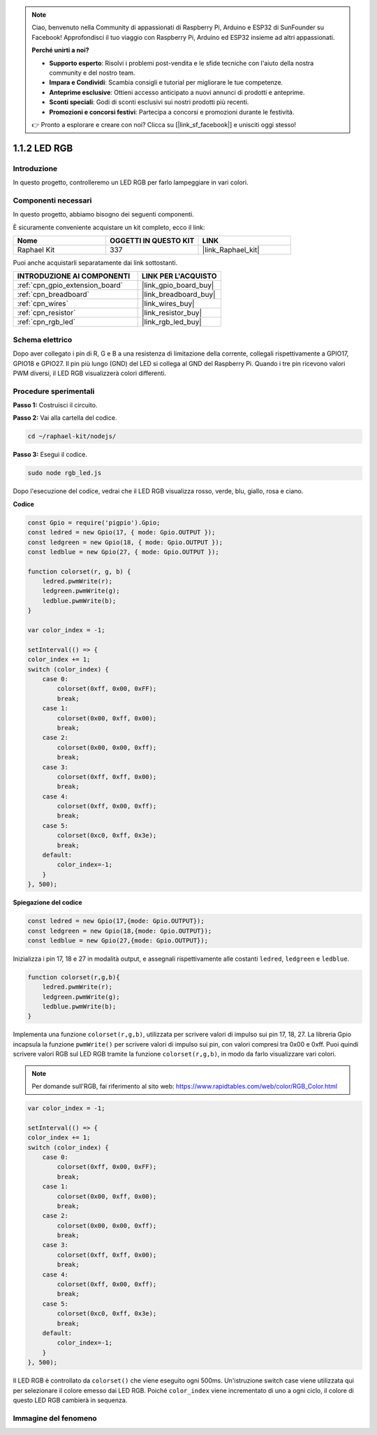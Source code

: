 .. note::

    Ciao, benvenuto nella Community di appassionati di Raspberry Pi, Arduino e ESP32 di SunFounder su Facebook! Approfondisci il tuo viaggio con Raspberry Pi, Arduino ed ESP32 insieme ad altri appassionati.

    **Perché unirti a noi?**

    - **Supporto esperto**: Risolvi i problemi post-vendita e le sfide tecniche con l'aiuto della nostra community e del nostro team.
    - **Impara e Condividi**: Scambia consigli e tutorial per migliorare le tue competenze.
    - **Anteprime esclusive**: Ottieni accesso anticipato a nuovi annunci di prodotti e anteprime.
    - **Sconti speciali**: Godi di sconti esclusivi sui nostri prodotti più recenti.
    - **Promozioni e concorsi festivi**: Partecipa a concorsi e promozioni durante le festività.

    👉 Pronto a esplorare e creare con noi? Clicca su [|link_sf_facebook|] e unisciti oggi stesso!

.. _1.1.2_js:

1.1.2 LED RGB
==================

Introduzione
-----------------

In questo progetto, controlleremo un LED RGB per farlo lampeggiare in vari colori.

Componenti necessari
------------------------------

In questo progetto, abbiamo bisogno dei seguenti componenti.

.. image:: img/list_rgb_led.png
    :align: center

È sicuramente conveniente acquistare un kit completo, ecco il link:

.. list-table::
    :widths: 20 20 20
    :header-rows: 1

    *   - Nome
        - OGGETTI IN QUESTO KIT
        - LINK
    *   - Raphael Kit
        - 337
        - |link_Raphael_kit|

Puoi anche acquistarli separatamente dai link sottostanti.

.. list-table::
    :widths: 30 20
    :header-rows: 1

    *   - INTRODUZIONE AI COMPONENTI
        - LINK PER L'ACQUISTO

    *   - :ref:`cpn_gpio_extension_board`
        - |link_gpio_board_buy|
    *   - :ref:`cpn_breadboard`
        - |link_breadboard_buy|
    *   - :ref:`cpn_wires`
        - |link_wires_buy|
    *   - :ref:`cpn_resistor`
        - |link_resistor_buy|
    *   - :ref:`cpn_rgb_led`
        - |link_rgb_led_buy|

Schema elettrico
-----------------------

Dopo aver collegato i pin di R, G e B a una resistenza di limitazione della corrente, 
collegali rispettivamente a GPIO17, GPIO18 e GPIO27. Il pin più lungo (GND) del LED si 
collega al GND del Raspberry Pi. Quando i tre pin ricevono valori PWM diversi, il LED 
RGB visualizzerà colori differenti.

.. image:: img/rgb_led_schematic.png

Procedure sperimentali
----------------------------

**Passo 1:** Costruisci il circuito.

.. image:: img/image61.png

**Passo 2:** Vai alla cartella del codice.

.. raw:: html

    <run></run>

.. code-block::

    cd ~/raphael-kit/nodejs/

**Passo 3:** Esegui il codice.

.. raw:: html

    <run></run>

.. code-block::

    sudo node rgb_led.js

Dopo l'esecuzione del codice, vedrai che il LED RGB visualizza rosso, verde, blu, giallo, rosa e ciano.

**Codice**

.. code-block:: js

    const Gpio = require('pigpio').Gpio;
    const ledred = new Gpio(17, { mode: Gpio.OUTPUT });
    const ledgreen = new Gpio(18, { mode: Gpio.OUTPUT });
    const ledblue = new Gpio(27, { mode: Gpio.OUTPUT });

    function colorset(r, g, b) {
        ledred.pwmWrite(r);
        ledgreen.pwmWrite(g);
        ledblue.pwmWrite(b);
    }

    var color_index = -1;

    setInterval(() => {
    color_index += 1;
    switch (color_index) {
        case 0:
            colorset(0xff, 0x00, 0xFF);
            break;
        case 1:
            colorset(0x00, 0xff, 0x00);
            break;
        case 2:
            colorset(0x00, 0x00, 0xff);
            break;
        case 3:
            colorset(0xff, 0xff, 0x00);
            break;
        case 4:
            colorset(0xff, 0x00, 0xff);
            break;
        case 5:
            colorset(0xc0, 0xff, 0x3e);
            break;
        default:
            color_index=-1;
        }
    }, 500);  

**Spiegazione del codice**

.. code-block:: js

    const ledred = new Gpio(17,{mode: Gpio.OUTPUT});
    const ledgreen = new Gpio(18,{mode: Gpio.OUTPUT});
    const ledblue = new Gpio(27,{mode: Gpio.OUTPUT});

Inizializza i pin 17, 18 e 27 in modalità output, e assegnali rispettivamente alle costanti ``ledred``, ``ledgreen`` e ``ledblue``.

.. code-block:: js

    function colorset(r,g,b){
        ledred.pwmWrite(r);
        ledgreen.pwmWrite(g);
        ledblue.pwmWrite(b);
    }

Implementa una funzione ``colorset(r,g,b)``, utilizzata per scrivere valori di impulso sui pin 17, 18, 27. La libreria Gpio incapsula la funzione ``pwmWrite()`` per scrivere valori di impulso sui pin, con valori compresi tra 0x00 e 0xff. Puoi quindi scrivere valori RGB sul LED RGB tramite la funzione ``colorset(r,g,b)``, in modo da farlo visualizzare vari colori.

.. note::
    Per domande sull'RGB, fai riferimento al sito web: https://www.rapidtables.com/web/color/RGB_Color.html

.. code-block:: js

    var color_index = -1;

    setInterval(() => {
    color_index += 1;
    switch (color_index) {
        case 0:
            colorset(0xff, 0x00, 0xFF);
            break;
        case 1:
            colorset(0x00, 0xff, 0x00);
            break;
        case 2:
            colorset(0x00, 0x00, 0xff);
            break;
        case 3:
            colorset(0xff, 0xff, 0x00);
            break;
        case 4:
            colorset(0xff, 0x00, 0xff);
            break;
        case 5:
            colorset(0xc0, 0xff, 0x3e);
            break;
        default:
            color_index=-1;
        }
    }, 500);  

Il LED RGB è controllato da ``colorset()`` che viene eseguito ogni 500ms.
Un'istruzione switch case viene utilizzata qui per selezionare il colore emesso dai 
LED RGB. Poiché ``color_index`` viene incrementato di uno a ogni ciclo, il colore di 
questo LED RGB cambierà in sequenza.


Immagine del fenomeno
------------------------

.. image:: img/image62.jpeg
